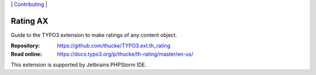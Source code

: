 .. ==================================================
.. Image definitions
.. --------------------------------------------------

.. |phpstorm.png|                image:: Documentation/DeveloperInformation/phpstorm.png
.. :width: 100
.. :target: https://www.jetbrains.com/?from=RatingAXTYPO3extension
.. :alt: Jetbrains PHPStorm IDE
.. :align: top

.. _readme:

\|
`Contributing <CONTRIBUTING.rst>`__  \|

=========
Rating AX
=========

Guide to the TYPO3 extension to make ratings of any content object.

:Repository:  https://github.com/thucke/TYPO3.ext.th_rating
:Read online: https://docs.typo3.org/p/thucke/th-rating/master/en-us/


|phpstorm.png|

This extension is supported by Jetbrains PHPStorm IDE.
